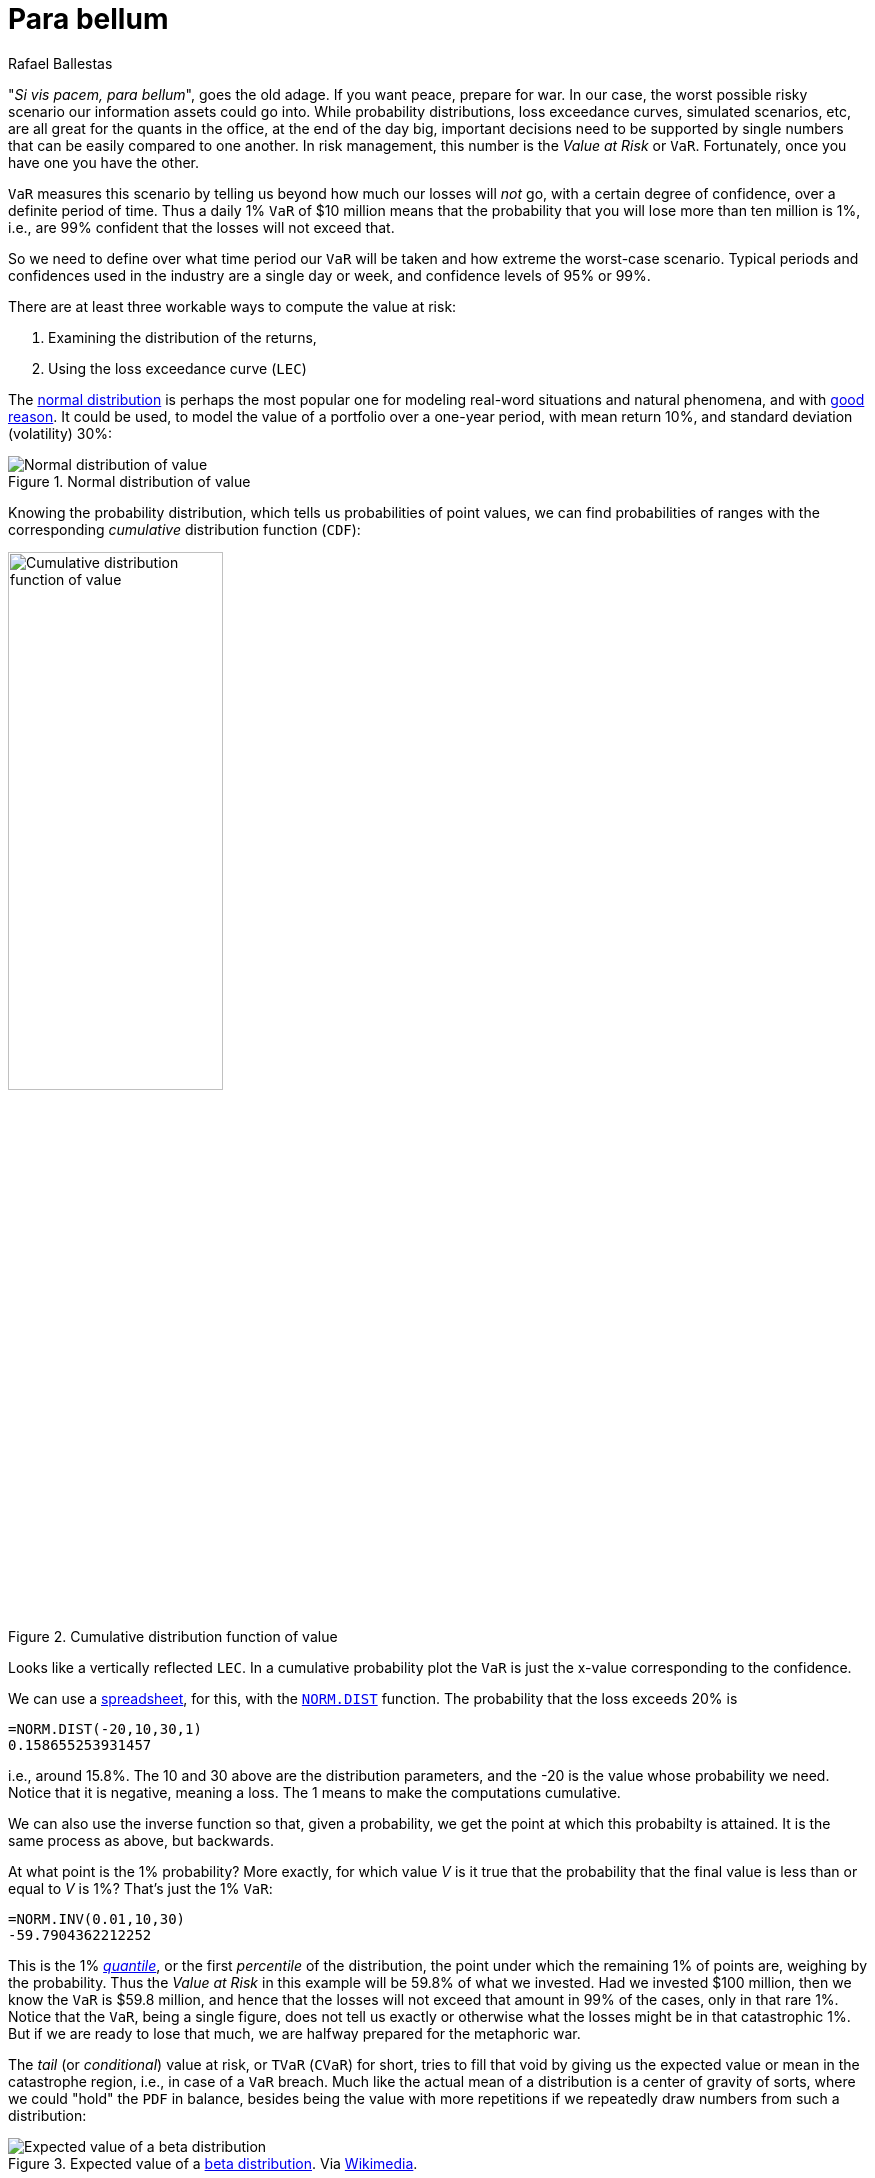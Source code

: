 :slug: para-bellum/
:date: 2019-03-26
:subtitle: Prepare for the worst risk
:category: philosophy
:tags: business, security, risk
:image: cover.png
:alt: Fire extinguisher. Photo by Tommaso Pecchioli on Unsplash: https://unsplash.com/photos/XG_wi3W4-m8
:description: Value at Risk (VaR) is a measure of the risk of loss in the context of uncertainty, v.g., for investment. It is the upper bound for loss in a period of time with a certain degree of confidence, usually 99%, so we know that in that percent of the scenarios, loss will not exceed the VaR.
:keywords: Risk, Probability, Impact, Measure, Quantify, Security
:author: Rafael Ballestas
:writer: raballestasr
:name: Rafael Ballestas
:about1: Mathematician
:about2: with an itch for CS
:source: https://unsplash.com/photos/XG_wi3W4-m8

= Para bellum

"_Si vis pacem, para bellum_", goes the old adage.
If you want peace, prepare for war.
In our case, the worst possible risky scenario
our information assets could go into.
While probability distributions,
loss exceedance curves,
simulated scenarios, etc,
are all great for the quants in the office,
at the end of the day big, important decisions
need to be supported by single numbers
that can be easily compared to one another.
In risk management, this number is
the _Value at Risk_ or `VaR`.
Fortunately, once you have one you have the other.

`VaR` measures this scenario
by telling us beyond how much our losses
will _not_ go,
with a certain degree of confidence,
over a definite period of time.
Thus a daily 1% `VaR` of $10 million means
that the probability that you will lose more than
ten million is 1%, i.e.,
are 99% confident that the losses
will not exceed that.

So we need to define over what time period
our `VaR` will be taken and
how extreme the worst-case scenario.
Typical periods and confidences used in the industry are
a single day or week, and
confidence levels of 95% or 99%.

There are at least three workable ways
to compute the value at risk:

. Examining the distribution of the returns,
. Using the loss exceedance curve (`LEC`)

The link:https://www.investopedia.com/terms/n/normaldistribution.asp[normal distribution]
is perhaps the most popular one
for modeling real-word situations and natural phenomena, and with
link:https://www.thoughtco.com/importance-of-the-central-limit-theorem-3126556[good reason].
It could be used,
to model the value of a portfolio
over a one-year period, with
mean return 10%,
and standard deviation (volatility) 30%:

// pkg load statistics
// x = [-100:1:130];
// y = normpdf(x,10,30);
// hold on
// plot(x,y)
// ax = gca();
// set(ax, "FontSize", 14);
// xlabel('Returns (%)')
// ylabel('Probability density')
// title('Portfolio returns PDF')
// h = [-100:1:-60];
// y = normpdf(h,10,30);
// area(h,y)
// xticks([-60,-25,10,45,80])
// xticklabels({'VaR = -60','-25','Mean = 10','45','80'})
// yticks([])
// text(-70,0.002,0,{'1% of', '\downarrow area'})
// hold off
.Normal distribution of value
image::normal-pdf.png[Normal distribution of value]

Knowing the probability distribution,
which tells us probabilities of point values,
we can find probabilities of ranges
with the corresponding _cumulative_ distribution function (`CDF`):

// cdf = normcdf(x,10,30)
// semilogy(x, cdf)
// xlim([-100 80])
// ylim([1e-4,1])
// ax = gca();
// set(ax, "FontSize", 14);
// xlabel('Returns (%)')
// ylabel('Cumulative probability')
// xticks([-60,-25,10,45,80])
// xticklabels({'VaR = -60','-25','Mean = 10','45','80'})
// line([-60,-60],[eps,0.01])
// line([-100,-60],[0.01,0.01])
// yticks([1e-4,0.001,0.01,0.1,1])
// yticklabels({'0','0.001','0.01','0.1','1'})
// title('Portfolio returns CDF')
.Cumulative distribution function of value
image::normal-cdf.png[Cumulative distribution function of value,width=50%]

Looks like
a vertically reflected `LEC`.
In a cumulative probability plot
the `VaR` is just the x-value
corresponding to the confidence.

We can use a
link:https://www.libreoffice.org/discover/calc/[spreadsheet],
for this, with the
link:https://help.libreoffice.org/Calc/Statistical_Functions_Part_Four#NORM.DIST[`NORM.DIST`] function.
The probability that the loss exceeds 20% is

----
=NORM.DIST(-20,10,30,1)
0.158655253931457
----

i.e., around 15.8%.
The 10 and 30 above are the distribution parameters,
and the -20 is the value whose probability we need.
Notice that it is negative, meaning a loss.
The 1 means to make the computations cumulative.

We can also use the inverse function so that,
given a probability,
we get the point at which this probabilty is attained.
It is the same process as above, but backwards.

At what point is the 1% probability?
More exactly, for which value _V_
 is it true that the probability that
the final value is less than or equal to _V_ is 1%?
That's just the 1% `VaR`:

----
=NORM.INV(0.01,10,30)
-59.7904362212252
----

This is the 1% link:https://en.wikipedia.org/wiki/Quantile[_quantile_],
or the first _percentile_ of the distribution,
the point under which
the remaining 1% of points are,
weighing by the probability.
Thus the _Value at Risk_ in this example will be
59.8% of what we invested.
Had we invested $100 million,
then we know the `VaR` is $59.8 million,
and hence that the losses will not exceed that amount
in 99% of the cases, only in that rare 1%.
Notice that the `VaR`,
being a single figure,
does not tell us exactly or otherwise
what the losses might be in that catastrophic 1%.
But if we are ready to lose that much,
we are halfway prepared for the metaphoric war.

The _tail_ (or _conditional_) value at risk,
or `TVaR` (`CVaR`) for short,
tries to fill that void by giving us
the expected value or mean
in the catastrophe region, i.e.,
in case of a `VaR` breach.
Much like the actual mean of a distribution
is a center of gravity of sorts,
where we could "hold" the `PDF` in balance,
besides being the value with more repetitions
if we repeatedly draw numbers from such a distribution:

.Expected value of a [inner]#link:../hit-miss/[beta distribution]#. Via link:https://upload.wikimedia.org/wikipedia/commons/thumb/8/82/Beta_first_moment.svg/220px-Beta_first_moment.svg.png[Wikimedia].
image::beta-mean.png[Expected value of a beta distribution]

The `TVaR` is thus the expected value of the loss,
given that the `VaR` has been surpassed.
In terms of the above analogy,
it is the center of gravity
of the "catastrophe" region of the distribution plot:

.Illustration of `VaR` and `TVaR`. Via link:http://www.nematrian.com/TailValueAtRisk[Nematrian].
image::tvar.png[Illustration of VaR and TVaR]

In our case, since we are mainly interested
in cybersecurity risk, which we quantify
via [inner]#link:../monetizing-vulnerabilities/[simulations]#,
we can always re-run them and
aggregate the results differently
in order to obtain the density function and
recreate the example above.
But given that the main result of our
simulations was a loss exceedance curve:

.Loss exceedance curve
image::../monetizing-vulnerabilities/simple-lec.png[Loss exceedance curve]

We can just use this to obtain the `VaR`,
just like we did with the distribution `CDF`.
This graph is already cumulative,
so there is no need to compute areas under the curve
behind the scenes.
We simply obtain the value in millions corresponding
to the percentage of the scenario in which we are interested.
In this particular graph, the 5% yearly `VaR`
appears to be $500 million
(recall that this graph has a logarithmic scale in the x-axis).
The 1% is not even visible here,
but at least that tells us that it must be beyond $1000 million.

[[var-monitor]]
Monitoring a short-termed `VaR`
can be usefulto evaluate the performance of risk management
or to understand events from the past:

.Artificial VaR monitoring (via link:https://www.mathworks.com/help/examples/risk/win64/ValueatRiskEstimationandBacktestingExample_04.png[MathWorks]) and real example from link:https://en.wikipedia.org/wiki/Bankers_Trust[Bankers Trust], via <<r3, [3]>>.
image::var-time.png[VaR monitoring in time]


In the first we see a steady, if slow,
decline in `VaR` over the years.
Also notice how the returns are almost always
above their corresponding values-at-risk,
save for a few rare breaches,
which is to be expected.

In the image to the right there is
an interesting moment around February 1994,
where there is a sharp decrease in the `VaR`,
after which it pretty much stays stable
under the risk appetite line (dashed).
This phenomenon is explained in Jorion's book <<r3, ^[3]^>>
as a response to a rise in interest rates at that moment,
which was just as sharp as the decrease in the `VaR`.

However, a decreasing `VaR` is not all.
Shying away from investments to keep the `VaR` low will,
by symmetry, mean lower chance of great returns:

[quote,Aaron Brown]
"A risk manager has two jobs:
make people take more risk the 99% of the time it is safe to do so,
and survive the other 1% of the time.
`VaR` is the border."

''''

So,  the VaR tells us in a single number
what can happen with an investment or any risky situation
the worst that might happen.
However its greatest strength is also where it falls short.
This particular number,
while it gives an upper bound for the losses,
is also unable to tell us anything else
about what happens in that 1% of the cases.
The `TVar` tries to fill this void,
but it is still just a number,
meaning that it inherits this same weakness.


== References

. [[r1]] S. Benninga and Z. Wiener (1998). _Value-at-Risk (`VaR`)_.
link:http://simonbenninga.com/wiener/MiER74.pdf[Mathematica in Education and Research 7(4)]

. [[r2]] P. Jorion (2006). _Value at Risk:
The New Benchmark for Managing Financial Risk_.
link:https://www.goodreads.com/book/show/1274687.Value_At_Risk[McGraw-Hill].

. [[r3]] N. Pearson (2002).
_Risk Budgeting: portfolio problem solving with value-at-risk_.
link:https://www.goodreads.com/book/show/1274693.Risk_Budgeting[Wiley].
